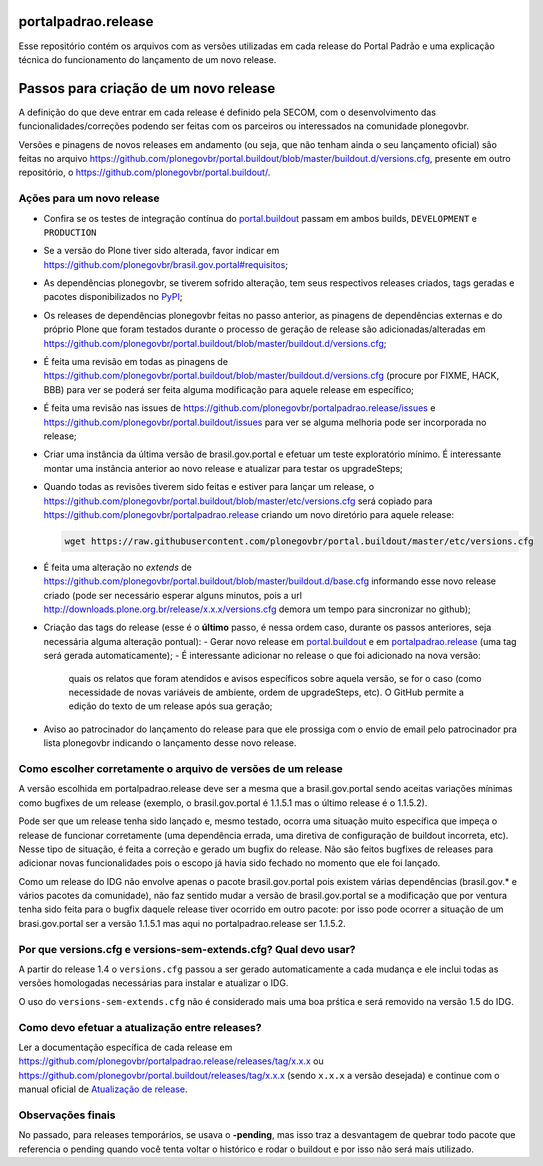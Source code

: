 portalpadrao.release
====================

Esse repositório contém os arquivos com as versões utilizadas em cada release do Portal Padrão e uma explicação técnica do funcionamento do lançamento de um novo release.

Passos para criação de um novo release
======================================

A definição do que deve entrar em cada release é definido pela SECOM, com o desenvolvimento das funcionalidades/correções podendo ser feitas com os parceiros ou interessados na comunidade plonegovbr.

Versões e pinagens de novos releases em andamento (ou seja, que não tenham ainda o seu lançamento oficial) são feitas no arquivo https://github.com/plonegovbr/portal.buildout/blob/master/buildout.d/versions.cfg, presente em outro repositório, o https://github.com/plonegovbr/portal.buildout/.

Ações para um novo release
---------------------------

- Confira se os testes de integração contínua do `portal.buildout <https://travis-ci.org/plonegovbr/portal.buildout>`_ passam em ambos builds, ``DEVELOPMENT`` e ``PRODUCTION``
- Se a versão do Plone tiver sido alterada, favor indicar em https://github.com/plonegovbr/brasil.gov.portal#requisitos;
- As dependências plonegovbr, se tiverem sofrido alteração, tem seus respectivos releases criados, tags geradas e pacotes disponibilizados no `PyPI <https://pypi.python.org/>`_;
- Os releases de dependências plonegovbr feitas no passo anterior, as pinagens de dependências externas e do próprio Plone que foram testados durante o processo de geração de release são adicionadas/alteradas em https://github.com/plonegovbr/portal.buildout/blob/master/buildout.d/versions.cfg;
- É feita uma revisão em todas as pinagens de https://github.com/plonegovbr/portal.buildout/blob/master/buildout.d/versions.cfg (procure por FIXME, HACK, BBB) para ver se poderá ser feita alguma modificação para aquele release em específico;
- É feita uma revisão nas issues de https://github.com/plonegovbr/portalpadrao.release/issues e https://github.com/plonegovbr/portal.buildout/issues para ver se alguma melhoria pode ser incorporada no release;
- Criar uma instância da última versão de brasil.gov.portal e efetuar um teste exploratório mínimo. É interessante montar uma instância anterior ao novo release e atualizar para testar os upgradeSteps;
- Quando todas as revisões tiverem sido feitas e estiver para lançar um release,
  o https://github.com/plonegovbr/portal.buildout/blob/master/etc/versions.cfg será copiado para https://github.com/plonegovbr/portalpadrao.release criando um novo diretório para aquele release:

  .. code-block:: console

    wget https://raw.githubusercontent.com/plonegovbr/portal.buildout/master/etc/versions.cfg

- É feita uma alteração no `extends` de https://github.com/plonegovbr/portal.buildout/blob/master/buildout.d/base.cfg informando esse novo release criado (pode ser necessário esperar alguns minutos, pois a url http://downloads.plone.org.br/release/x.x.x/versions.cfg demora um tempo para sincronizar no github);
- Criação das tags do release (esse é o **último** passo, é nessa ordem caso, durante os passos anteriores, seja necessária alguma alteração pontual):
  - Gerar novo release em `portal.buildout <https://github.com/plonegovbr/portal.buildout/releases/new>`_ e em `portalpadrao.release <https://github.com/plonegovbr/portalpadrao.release/releases/new>`_ (uma tag será gerada automaticamente);
  - É interessante adicionar no release o que foi adicionado na nova versão:
    quais os relatos que foram atendidos e avisos específicos sobre aquela versão,
    se for o caso (como necessidade de novas variáveis de ambiente, ordem de upgradeSteps, etc).
    O GitHub permite a edição do texto de um release após sua geração;
- Aviso ao patrocinador do lançamento do release para que ele prossiga com o envio de email pelo patrocinador pra lista plonegovbr indicando o lançamento desse novo release.

Como escolher corretamente o arquivo de versões de um release
-------------------------------------------------------------

A versão escolhida em portalpadrao.release deve ser a mesma que a brasil.gov.portal sendo aceitas variações mínimas como bugfixes de um release (exemplo, o brasil.gov.portal é 1.1.5.1 mas o último release é o 1.1.5.2).

Pode ser que um release tenha sido lançado e, mesmo testado, ocorra uma situação muito específica que impeça o release de funcionar corretamente (uma dependência errada, uma diretiva de configuração de buildout incorreta, etc). Nesse tipo de situação, é feita a correção e gerado um bugfix do release. Não são feitos bugfixes de releases para adicionar novas funcionalidades pois o escopo já havia sido fechado no momento que ele foi lançado.

Como um release do IDG não envolve apenas o pacote brasil.gov.portal pois existem várias dependências (brasil.gov.\* e vários pacotes da comunidade), não faz sentido mudar a versão de brasil.gov.portal se a modificação que por ventura tenha sido feita para o bugfix daquele release tiver ocorrido em outro pacote: por isso pode ocorrer a situação de um brasi.gov.portal ser a versão 1.1.5.1 mas aqui no portalpadrao.release ser 1.1.5.2.

Por que versions.cfg e versions-sem-extends.cfg? Qual devo usar?
----------------------------------------------------------------

A partir do release 1.4 o ``versions.cfg`` passou a ser gerado automaticamente a cada mudança e ele inclui todas as versões homologadas necessárias para instalar e atualizar o IDG.

O uso do ``versions-sem-extends.cfg`` não é considerado mais uma boa prśtica e será removido na versão 1.5 do IDG.

Como devo efetuar a atualização entre releases?
-----------------------------------------------

Ler a documentação específica de cada release em https://github.com/plonegovbr/portalpadrao.release/releases/tag/x.x.x ou https://github.com/plonegovbr/portal.buildout/releases/tag/x.x.x (sendo ``x.x.x`` a versão desejada) e continue com o manual oficial de `Atualização de release <http://identidade-digital-de-governo-plone.readthedocs.io/en/latest/atualizacao/>`_.

Observações finais
------------------

No passado, para releases temporários, se usava o **-pending**, mas isso traz a desvantagem de quebrar todo pacote que referencia o pending quando você tenta voltar o histórico e rodar o buildout e por isso não será mais utilizado.

